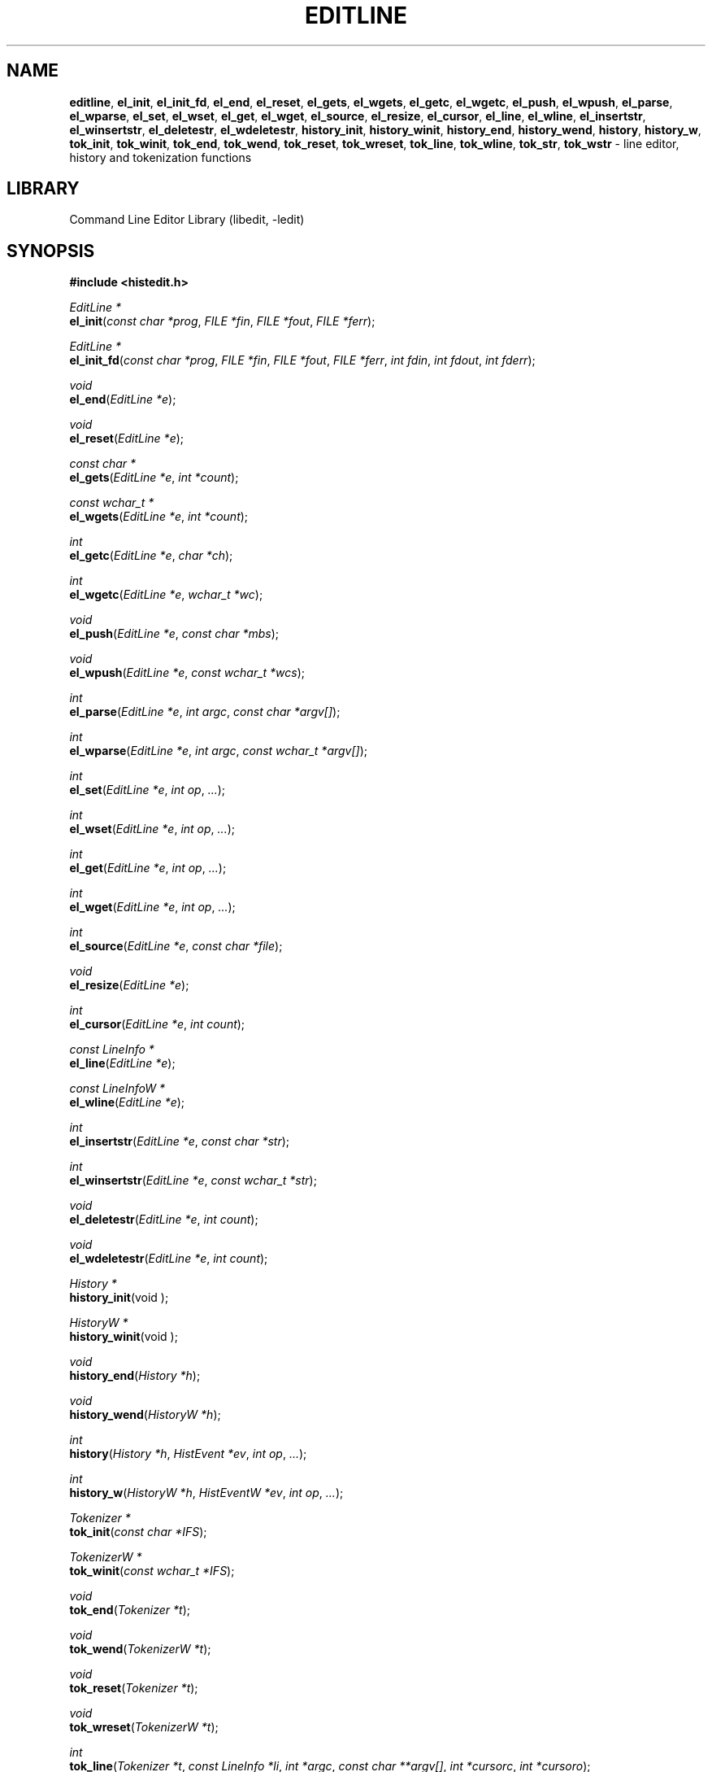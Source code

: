 .TH EDITLINE 3 "August 15, 2021" ""
.SH NAME
\fBeditline\fP,
\fBel_init\fP,
\fBel_init_fd\fP,
\fBel_end\fP,
\fBel_reset\fP,
\fBel_gets\fP,
\fBel_wgets\fP,
\fBel_getc\fP,
\fBel_wgetc\fP,
\fBel_push\fP,
\fBel_wpush\fP,
\fBel_parse\fP,
\fBel_wparse\fP,
\fBel_set\fP,
\fBel_wset\fP,
\fBel_get\fP,
\fBel_wget\fP,
\fBel_source\fP,
\fBel_resize\fP,
\fBel_cursor\fP,
\fBel_line\fP,
\fBel_wline\fP,
\fBel_insertstr\fP,
\fBel_winsertstr\fP,
\fBel_deletestr\fP,
\fBel_wdeletestr\fP,
\fBhistory_init\fP,
\fBhistory_winit\fP,
\fBhistory_end\fP,
\fBhistory_wend\fP,
\fBhistory\fP,
\fBhistory_w\fP,
\fBtok_init\fP,
\fBtok_winit\fP,
\fBtok_end\fP,
\fBtok_wend\fP,
\fBtok_reset\fP,
\fBtok_wreset\fP,
\fBtok_line\fP,
\fBtok_wline\fP,
\fBtok_str\fP,
\fBtok_wstr\fP
\- line editor, history and tokenization functions
.SH LIBRARY
Command Line Editor Library (libedit, -ledit)
.SH SYNOPSIS
.PP
\fB#include <histedit.h>\fP
.PP
\fIEditLine *\fP
.br
\fBel_init\fP(\fIconst char *prog\fP, \fIFILE *fin\fP, \fIFILE *fout\fP, \fIFILE *ferr\fP);
.PP
\fIEditLine *\fP
.br
\fBel_init_fd\fP(\fIconst char *prog\fP, \fIFILE *fin\fP, \fIFILE *fout\fP, \fIFILE *ferr\fP, \fIint fdin\fP, \fIint fdout\fP, \fIint fderr\fP);
.PP
\fIvoid\fP
.br
\fBel_end\fP(\fIEditLine *e\fP);
.PP
\fIvoid\fP
.br
\fBel_reset\fP(\fIEditLine *e\fP);
.PP
\fIconst char *\fP
.br
\fBel_gets\fP(\fIEditLine *e\fP, \fIint *count\fP);
.PP
\fIconst wchar_t *\fP
.br
\fBel_wgets\fP(\fIEditLine *e\fP, \fIint *count\fP);
.PP
\fIint\fP
.br
\fBel_getc\fP(\fIEditLine *e\fP, \fIchar *ch\fP);
.PP
\fIint\fP
.br
\fBel_wgetc\fP(\fIEditLine *e\fP, \fIwchar_t *wc\fP);
.PP
\fIvoid\fP
.br
\fBel_push\fP(\fIEditLine *e\fP, \fIconst char *mbs\fP);
.PP
\fIvoid\fP
.br
\fBel_wpush\fP(\fIEditLine *e\fP, \fIconst wchar_t *wcs\fP);
.PP
\fIint\fP
.br
\fBel_parse\fP(\fIEditLine *e\fP, \fIint argc\fP, \fIconst char *argv[]\fP);
.PP
\fIint\fP
.br
\fBel_wparse\fP(\fIEditLine *e\fP, \fIint argc\fP, \fIconst wchar_t *argv[]\fP);
.PP
\fIint\fP
.br
\fBel_set\fP(\fIEditLine *e\fP, \fIint op\fP, \fI...\fP);
.PP
\fIint\fP
.br
\fBel_wset\fP(\fIEditLine *e\fP, \fIint op\fP, \fI...\fP);
.PP
\fIint\fP
.br
\fBel_get\fP(\fIEditLine *e\fP, \fIint op\fP, \fI...\fP);
.PP
\fIint\fP
.br
\fBel_wget\fP(\fIEditLine *e\fP, \fIint op\fP, \fI...\fP);
.PP
\fIint\fP
.br
\fBel_source\fP(\fIEditLine *e\fP, \fIconst char *file\fP);
.PP
\fIvoid\fP
.br
\fBel_resize\fP(\fIEditLine *e\fP);
.PP
\fIint\fP
.br
\fBel_cursor\fP(\fIEditLine *e\fP, \fIint count\fP);
.PP
\fIconst LineInfo *\fP
.br
\fBel_line\fP(\fIEditLine *e\fP);
.PP
\fIconst LineInfoW *\fP
.br
\fBel_wline\fP(\fIEditLine *e\fP);
.PP
\fIint\fP
.br
\fBel_insertstr\fP(\fIEditLine *e\fP, \fIconst char *str\fP);
.PP
\fIint\fP
.br
\fBel_winsertstr\fP(\fIEditLine *e\fP, \fIconst wchar_t *str\fP);
.PP
\fIvoid\fP
.br
\fBel_deletestr\fP(\fIEditLine *e\fP, \fIint count\fP);
.PP
\fIvoid\fP
.br
\fBel_wdeletestr\fP(\fIEditLine *e\fP, \fIint count\fP);
.PP
\fIHistory *\fP
.br
\fBhistory_init\fP(void );
.PP
\fIHistoryW *\fP
.br
\fBhistory_winit\fP(void );
.PP
\fIvoid\fP
.br
\fBhistory_end\fP(\fIHistory *h\fP);
.PP
\fIvoid\fP
.br
\fBhistory_wend\fP(\fIHistoryW *h\fP);
.PP
\fIint\fP
.br
\fBhistory\fP(\fIHistory *h\fP, \fIHistEvent *ev\fP, \fIint op\fP, \fI...\fP);
.PP
\fIint\fP
.br
\fBhistory_w\fP(\fIHistoryW *h\fP, \fIHistEventW *ev\fP, \fIint op\fP, \fI...\fP);
.PP
\fITokenizer *\fP
.br
\fBtok_init\fP(\fIconst char *IFS\fP);
.PP
\fITokenizerW *\fP
.br
\fBtok_winit\fP(\fIconst wchar_t *IFS\fP);
.PP
\fIvoid\fP
.br
\fBtok_end\fP(\fITokenizer *t\fP);
.PP
\fIvoid\fP
.br
\fBtok_wend\fP(\fITokenizerW *t\fP);
.PP
\fIvoid\fP
.br
\fBtok_reset\fP(\fITokenizer *t\fP);
.PP
\fIvoid\fP
.br
\fBtok_wreset\fP(\fITokenizerW *t\fP);
.PP
\fIint\fP
.br
\fBtok_line\fP(\fITokenizer *t\fP, \fIconst LineInfo *li\fP, \fIint *argc\fP, \fIconst char **argv[]\fP, \fIint *cursorc\fP, \fIint *cursoro\fP);
.PP
\fIint\fP
.br
\fBtok_wline\fP(\fITokenizerW *t\fP, \fIconst LineInfoW *li\fP, \fIint *argc\fP, \fIconst wchar_t **argv[]\fP, \fIint *cursorc\fP, \fIint *cursoro\fP);
.PP
\fIint\fP
.br
\fBtok_str\fP(\fITokenizer *t\fP, \fIconst char *str\fP, \fIint *argc\fP, \fIconst char **argv[]\fP);
.PP
\fIint\fP
.br
\fBtok_wstr\fP(\fITokenizerW *t\fP, \fIconst wchar_t *str\fP, \fIint *argc\fP, \fIconst wchar_t **argv[]\fP);
.SH DESCRIPTION
The
\fBeditline\fP
library provides generic line editing, history and tokenization functions,
similar to those found in
\fBsh\fP(1).

These functions are available in the
\fBlibedit\fP
library (which needs the
\fBlibtermcap\fP
library).
Programs should be linked with
\fB\-ledit\fP ltermcap .

The
\fBeditline\fP
library respects the
.IR LC_CTYPE
locale set by the application program and never uses
\fBsetlocale\fP(3)
to change the locale.
.SH LINE EDITING FUNCTIONS
The line editing functions use a common data structure,
\fIEditLine\fP,
which is created by
\fBel_init\fP()
or
\fBel_init_fd\fP()
and freed by
\fBel_end\fP().

The wide-character functions behave the same way as their narrow
counterparts.

The following functions are available:
.TP
\fBel_init\fP()
Initialize the line editor, and return a data structure
to be used by all other line editing functions, or
NULL
on failure.
\fIprog \fP
is the name of the invoking program, used when reading the
\fBeditrc\fP(5)
file to determine which settings to use.
\fIfin\fP,
\fIfout \fP
and
\fIferr \fP
are the input, output, and error streams (respectively) to use.
In this documentation, references to
``the tty''
are actually to this input/output stream combination.
.TP
\fBel_init_fd\fP()
Like
\fBel_init\fP()
but allows specifying file descriptors for the
\fBstdio\fP(3)
corresponding streams, in case those were created with
\fBfunopen\fP(3).
.TP
\fBel_end\fP()
Clean up and finish with
\fIe\fP,
assumed to have been created with
\fBel_init\fP()
or
\fBel_init_fd\fP().
.TP
\fBel_reset\fP()
Reset the tty and the parser.
This should be called after an error which may have upset the tty's
state.
.TP
\fBel_gets\fP()
Read a line from the tty.
\fIcount \fP
is modified to contain the number of characters read.
Returns the line read if successful, or
NULL
if no characters were read or if an error occurred.
If an error occurred,
\fIcount \fP
is set to \-1 and
errno
contains the error code that caused it.
The return value may not remain valid across calls to
\fBel_gets\fP()
and must be copied if the data is to be retained.
.TP
\fBel_wgetc\fP()
Read a wide character from the tty, respecting the current locale,
or from the input queue described in
\fBeditline\fP(7)
if that is not empty, and store it in
\fIwc\fP.
If an invalid or incomplete character is found, it is discarded,
\fIerrno\fP
is set to
Er EILSEQ ,
and the next character is read and stored in
\fIwc\fP.
Returns 1 if a valid character was read, 0 on end of file, or \-1 on
\fBread\fP(2)
failure.
In the latter case,
\fIerrno\fP
is set to indicate the error.
.TP
\fBel_getc\fP()
Read a wide character as described for
\fBel_wgetc\fP()
and return 0 on end of file or \-1 on failure.
If the wide character can be represented as a single-byte character,
convert it with
\fBwctob\fP(3),
store the result in
\fIch\fP,
and return 1; otherwise, set
\fIerrno\fP
to
Er ERANGE
and return \-1.
In the C or POSIX locale, this simply reads a byte, but for any other
locale, including UTF-8, this is rarely useful.
.TP
\fBel_wpush\fP()
Push the wide character string
\fIwcs \fP
back onto the input queue described in
\fBeditline\fP(7).
If the queue overflows, for example due to a recursive macro,
or if an error occurs, for example because
\fIwcs \fP
is
NULL
or memory allocation fails, the function beeps at the user,
but does not report the problem to the caller.
.TP
\fBel_push\fP()
Use the current locale to convert the multibyte string
\fImbs \fP
to a wide character string, and pass the result to
\fBel_wpush\fP().
.TP
\fBel_parse\fP()
Parses the
\fIargv \fP
array (which is
\fIargc \fP
elements in size)
to execute builtin
\fBeditline\fP
commands.
If the command is prefixed with
``prog :''
then
\fBel_parse\fP()
will only execute the command if
``prog''
matches the
\fIprog \fP
argument supplied to
\fBel_init\fP().
The return value is
\-1 if the command is unknown,
0 if there was no error or
``prog''
didn't match, or
1 if the command returned an error.
Refer to
\fBeditrc\fP(5)
for more information.
.TP
\fBel_set\fP()
Set
\fBeditline\fP
parameters.
\fIop \fP
determines which parameter to set, and each operation has its
own parameter list.
Returns 0 on success, \-1 on failure.

The following values for
\fIop \fP
are supported, along with the required argument list:
.RS
.TP
EL_PROMPT , \fIchar *(*f)(EditLine *)\fP
Define prompt printing function as
\fIf\fP,
which is to return a string that contains the prompt.
.TP
EL_PROMPT_ESC , \fIchar *(*f)(EditLine *), Fa char c\fP
Same as
EL_PROMPT ,
but the
\fIc \fP
argument indicates the start/stop literal prompt character.

If a start/stop literal character is found in the prompt, the
character itself
is not printed, but characters after it are printed directly to the
terminal without affecting the state of the current line.
A subsequent second start/stop literal character ends this behavior.
This is typically used to embed literal escape sequences that change the
color/style of the terminal in the prompt.
Note that the literal escape character cannot be the last character in the
prompt, as the escape sequence is attached to the next character in the prompt.
0
unsets it.
.TP
EL_REFRESH
Re-display the current line on the next terminal line.
.TP
EL_RPROMPT , \fIchar *(*f)(EditLine *)\fP
Define right side prompt printing function as
\fIf\fP,
which is to return a string that contains the prompt.
.TP
EL_RPROMPT_ESC , \fIchar *(*f)(EditLine *), Fa char c\fP
Define the right prompt printing function but with a literal escape character.
.TP
EL_TERMINAL , \fIconst char *type\fP
Define terminal type of the tty to be
\fItype\fP,
or to
.IR TERM
if
\fItype \fP
is
NULL .
.TP
EL_EDITOR , \fIconst char *mode\fP
Set editing mode to
\fImode\fP,
which must be one of
``emacs''
or
``vi''.
.TP
EL_SIGNAL , \fIint flag\fP
If
\fIflag \fP
is non-zero,
\fBeditline\fP
will install its own signal handler for the following signals when
reading command input:
SIGCONT ,
SIGHUP ,
SIGINT ,
SIGQUIT ,
SIGSTOP ,
SIGTERM ,
SIGTSTP ,
and
SIGWINCH .
Otherwise, the current signal handlers will be used.
.TP
EL_BIND , \fIconst char *, Fa ..., Dv NULL \fP
Perform the
\fBbind\fP
builtin command.
Refer to
\fBeditrc\fP(5)
for more information.
.TP
EL_ECHOTC , \fIconst char *, Fa ..., Dv NULL \fP
Perform the
\fBechotc\fP
builtin command.
Refer to
\fBeditrc\fP(5)
for more information.
.TP
EL_SETTC , \fIconst char *, Fa ..., Dv NULL \fP
Perform the
\fBsettc\fP
builtin command.
Refer to
\fBeditrc\fP(5)
for more information.
.TP
EL_SETTY , \fIconst char *, Fa ..., Dv NULL \fP
Perform the
\fBsetty\fP
builtin command.
Refer to
\fBeditrc\fP(5)
for more information.
.TP
EL_TELLTC , \fIconst char *, Fa ..., Dv NULL \fP
Perform the
\fBtelltc\fP
builtin command.
Refer to
\fBeditrc\fP(5)
for more information.
.TP
EL_ADDFN , \fIconst char *name, Fa const char *help, \ \fP
Fa "unsigned char (*func)(EditLine *e, int ch)"
Add a user defined function,
\fBfunc\fP(),
referred to as
\fIname \fP
which is invoked when a key which is bound to
\fIname \fP
is entered.
\fIhelp \fP
is a description of
\fIname\fP.
At invocation time,
\fIch \fP
is the key which caused the invocation.
The return value of
\fBfunc\fP()
should be one of:
.RS
.TP
CC_NORM
Add a normal character.
.TP
CC_NEWLINE
End of line was entered.
.TP
CC_EOF
EOF was entered.
.TP
CC_ARGHACK
Expecting further command input as arguments, do nothing visually.
.TP
CC_REFRESH
Refresh display.
.TP
CC_REFRESH_BEEP
Refresh display, and beep.
.TP
CC_CURSOR
Cursor moved, so update and perform
CC_REFRESH .
.TP
CC_REDISPLAY
Redisplay entire input line.
This is useful if a key binding outputs extra information.
.TP
CC_ERROR
An error occurred.
Beep, and flush tty.
.TP
CC_FATAL
Fatal error, reset tty to known state.
.RE
.TP
EL_HIST , \fIHistory *(*func)(History *, int op, ...), \ \fP
Fa "const char *ptr"
Defines which history function to use, which is usually
\fBhistory\fP().
\fIptr \fP
should be the value returned by
\fBhistory_init\fP().
.TP
EL_EDITMODE , \fIint flag\fP
If
\fIflag \fP
is non-zero,
editing is enabled (the default).
Note that this is only an indication, and does not
affect the operation of
\fB.\fP
At this time, it is the caller's responsibility to
check this
(using
\fBel_get\fP() )
to determine if editing should be enabled or not.
.TP
EL_UNBUFFERED , \fIint flag\fP
If
\fIflag \fP
is zero,
unbuffered mode is disabled (the default).
In unbuffered mode,
\fBel_gets\fP()
will return immediately after processing a single character.
.TP
EL_SAFEREAD , \fIint flag\fP
If the
\fIflag \fP
argument is non-zero, then
\fBeditline\fP
attempts to recover from read errors, ignoring the first interrrupted
error, and trying to reset the input file descriptor to reset non-blocking I/O.
This is disabled by default, and desirable only when
\fBeditline\fP
is used in shell-like applications.
.TP
EL_GETCFN , \fIel_rfunc_t f\fP
Whenever reading a character, use the function
-ragged -offset indent -compact
.PP
\fIint\fP
.br
Fo f
\fIEditLine *e\fP
\fIwchar_t *wc\fP
Fc
which stores the character in
\fIwc \fP
and returns 1 on success, 0 on end of file, or \-1 on I/O or encoding
errors.
Functions internally using it include
\fBel_wgets\fP(),
\fBel_wgetc\fP(),
\fBel_gets\fP(),
and
\fBel_getc\fP().
Initially, a builtin function is installed, and replacing it
is discouraged because writing such a function is very error prone.
The builtin function can be restored at any time by passing the
special value
EL_BUILTIN_GETCFN
instead of a function pointer.
.TP
EL_CLIENTDATA , \fIvoid *data\fP
Register
\fIdata \fP
to be associated with this EditLine structure.
It can be retrieved with the corresponding
\fBel_get\fP();
call.
.TP
EL_SETFP , \fIint fd, Fa FILE *fp\fP
Set the current
\fBeditline\fP
file pointer for
``input''
\fIfd \fP
=
0 ,
``output''
\fIfd \fP
=
1 ,
or
``error''
\fIfd \fP
=
2
from
\fIfp\fP.
.RE
.TP
\fBel_get\fP()
Get
\fBeditline\fP
parameters.
\fIop \fP
determines which parameter to retrieve into
\fIresult\fP.
Returns 0 if successful, \-1 otherwise.

The following values for
\fIop \fP
are supported, along with actual type of
\fIresult : \fP
.RS
.TP
EL_PROMPT , \fIchar *(*f)(EditLine *), Fa char *c\fP
Set
\fIf \fP
to a pointer to the function that displays the prompt.
If
\fIc \fP
is not
NULL ,
set it to the start/stop literal prompt character.
.TP
EL_RPROMPT , \fIchar *(*f)(EditLine *), Fa char *c\fP
Set
\fIf \fP
to a pointer to the function that displays the prompt.
If
\fIc \fP
is not
NULL ,
set it to the start/stop literal prompt character.
.TP
EL_EDITOR , \fIconst char **n\fP
Set the name of the editor in
\fIn\fP,
which will be one of
``emacs''
or
``vi''.
.TP
EL_GETTC , \fIconst char *name, Fa void *value\fP
If
\fIname \fP
is a valid
\fBtermcap\fP(5)
capability set
\fIvalue \fP
to the current value of that capability.
.TP
EL_SIGNAL , \fIint *s\fP
Set
\fIs \fP
to non-zero if
\fBeditline\fP
has installed private signal handlers (see
\fBel_get\fP()
above).
.TP
EL_EDITMODE , \fIint *c\fP
Set
\fIc \fP
to non-zero if editing is enabled.
.TP
EL_GETCFN , \fIel_rfunc_t *f\fP
Set
\fIf \fP
to a pointer to the function that reads characters, or to
EL_BUILTIN_GETCFN
if the builtin function is in use.
.TP
EL_CLIENTDATA , \fIvoid **data\fP
Set
\fIdata \fP
to the previously registered client data set by an
\fBel_set\fP()
call.
.TP
EL_UNBUFFERED , \fIint *c\fP
Set
\fIc \fP
to non-zero if unbuffered mode is enabled.
.TP
EL_SAFEREAD , \fIint *c\fP
Set
\fIc \fP
to non-zero if safe read is set.
.TP
EL_GETFP , \fIint fd", Fa FILE **fp\fP
Set
\fIfp \fP
to the current
\fBeditline\fP
file pointer for
``input''
\fIfd \fP
=
0 ,
``output''
\fIfd \fP
=
1 ,
or
``error''
\fIfd \fP
=
2 .
.RE
.TP
\fBel_source\fP()
Initialize
\fBeditline\fP
by reading the contents of
\fIfile\fP.
\fBel_parse\fP()
is called for each line in
\fIfile\fP.
If
\fIfile \fP
is
NULL ,
try
\fI$EDITRC\fP
and if that is not set
\fI$HOME/.editrc\fP.
Refer to
\fBeditrc\fP(5)
for details on the format of
\fIfile\fP.
\fBel_source\fP()
returns 0 on success and \-1 on error.
.TP
\fBel_resize\fP()
Must be called if the terminal size changes.
If
EL_SIGNAL
has been set with
\fBel_set\fP(),
then this is done automatically.
Otherwise, it's the responsibility of the application to call
\fBel_resize\fP()
on the appropriate occasions.
.TP
\fBel_cursor\fP()
Move the cursor to the right (if positive) or to the left (if negative)
\fIcount \fP
characters.
Returns the resulting offset of the cursor from the beginning of the line.
.TP
\fBel_line\fP()
Return the editing information for the current line in a
\fILineInfo \fP
structure, which is defined as follows:

typedef struct lineinfo {
.br
    const char *buffer;    /* address of buffer */
.br
    const char *cursor;    /* address of cursor */
.br
    const char *lastchar;  /* address of last character */
.br
} LineInfo;
.br

\fIbuffer \fP
is not NUL terminated.
This function may be called after
\fBel_gets\fP()
to obtain the
\fILineInfo \fP
structure pertaining to line returned by that function,
and from within user defined functions added with
EL_ADDFN .
.TP
\fBel_insertstr\fP()
Insert
\fIstr \fP
into the line at the cursor.
Returns \-1 if
\fIstr \fP
is empty or won't fit, and 0 otherwise.
.TP
\fBel_deletestr\fP()
Delete
\fIcount \fP
characters before the cursor.
.SH HISTORY LIST FUNCTIONS
The history functions use a common data structure,
\fIHistory\fP,
which is created by
\fBhistory_init\fP()
and freed by
\fBhistory_end\fP().

The following functions are available:
.TP
\fBhistory_init\fP()
Initialize the history list, and return a data structure
to be used by all other history list functions, or
NULL
on failure.
.TP
\fBhistory_end\fP()
Clean up and finish with
\fIh\fP,
assumed to have been created with
\fBhistory_init\fP().
.TP
\fBhistory\fP()
Perform operation
\fIop \fP
on the history list, with optional arguments as needed by the
operation.
\fIev \fP
is changed accordingly to operation.
The following values for
\fIop \fP
are supported, along with the required argument list:
.RS
.TP
H_SETSIZE , \fIint size\fP
Set size of history to
\fIsize \fP
elements.
.TP
H_GETSIZE
Get number of events currently in history.
.TP
H_END
Cleans up and finishes with
\fIh\fP,
assumed to be created with
\fBhistory_init\fP().
.TP
H_CLEAR
Clear the history.
.TP
H_FUNC , \fIvoid *ptr, Fa history_gfun_t first, \ \fP
Fa "history_gfun_t next" , Fa "history_gfun_t last" , \
Fa "history_gfun_t prev" , Fa "history_gfun_t curr" , \
Fa "history_sfun_t set" , Fa "history_vfun_t clear" , \
Fa "history_efun_t enter" , Fa "history_efun_t add"
Define functions to perform various history operations.
\fIptr \fP
is the argument given to a function when it's invoked.
.TP
H_FIRST
Return the first element in the history.
.TP
H_LAST
Return the last element in the history.
.TP
H_PREV
Return the previous element in the history.
It is newer than the current one.
.TP
H_NEXT
Return the next element in the history.
It is older than the current one.
.TP
H_CURR
Return the current element in the history.
.TP
H_SET , \fIint position\fP
Set the cursor to point to the requested element.
.TP
H_ADD , \fIconst char *str\fP
Append
\fIstr \fP
to the current element of the history, or perform the
H_ENTER
operation with argument
\fIstr \fP
if there is no current element.
.TP
H_APPEND , \fIconst char *str\fP
Append
\fIstr \fP
to the last new element of the history.
.TP
H_ENTER , \fIconst char *str\fP
Add
\fIstr \fP
as a new element to the history and, if necessary,
removing the oldest entry to keep the list to the created size.
If
H_SETUNIQUE
has been called with a non-zero argument, the element
will not be entered into the history if its contents match
the ones of the current history element.
If the element is entered
\fBhistory\fP()
returns 1; if it is ignored as a duplicate returns 0.
Finally
\fBhistory\fP()
returns \-1 if an error occurred.
.TP
H_PREV_STR , \fIconst char *str\fP
Return the closest previous event that starts with
\fIstr\fP.
.TP
H_NEXT_STR , \fIconst char *str\fP
Return the closest next event that starts with
\fIstr\fP.
.TP
H_PREV_EVENT , \fIint e\fP
Return the previous event numbered
\fIe\fP.
.TP
H_NEXT_EVENT , \fIint e\fP
Return the next event numbered
\fIe\fP.
.TP
H_LOAD , \fIconst char *file\fP
Load the history list stored in
\fIfile\fP.
.TP
H_SAVE , \fIconst char *file\fP
Save the history list to
\fIfile\fP.
.TP
H_SAVE_FP , \fIFILE *fp\fP
Save the history list to the opened
.PP
\fIFILE\fP
.br
pointer
\fIfp\fP.
.TP
H_NSAVE_FP , \fIsize_t n, Fa FILE *fp\fP
Save the last
.PP
\fIn\fP
.br
history entries to the opened
.PP
\fIFILE\fP
.br
pointer
\fIfp\fP.
.TP
H_SETUNIQUE , \fIint unique\fP
Set flag that adjacent identical event strings should not be entered
into the history.
.TP
H_GETUNIQUE
Retrieve the current setting if adjacent identical elements should
be entered into the history.
.TP
H_DEL , \fIint e\fP
Delete the event numbered
\fIe\fP.
This function is only provided for
\fBreadline\fP
compatibility.
The caller is responsible for free'ing the string in the returned
\fIHistEvent\fP.
.RE

\fBhistory\fP();
returns >= 0 if the operation
\fIop \fP
succeeds.
Otherwise, \-1 is returned and
\fIev \fP
is updated to contain more details about the error.
.SH TOKENIZATION FUNCTIONS
The tokenization functions use a common data structure,
\fITokenizer\fP,
which is created by
\fBtok_init\fP()
and freed by
\fBtok_end\fP().

The following functions are available:
.TP
\fBtok_init\fP()
Initialize the tokenizer, and return a data structure
to be used by all other tokenizer functions.
\fIIFS \fP
contains the Input Field Separators, which defaults to
<space ,>
<tab ,>
and
<newline>
if
NULL .
.TP
\fBtok_end\fP()
Clean up and finish with
\fIt\fP,
assumed to have been created with
\fBtok_init\fP().
.TP
\fBtok_reset\fP()
Reset the tokenizer state.
Use after a line has been successfully tokenized
by
\fBtok_line\fP()
or
\fBtok_str\fP()
and before a new line is to be tokenized.
.TP
\fBtok_line\fP()
Tokenize
\fIli\fP,
If successful, modify:
\fIargv \fP
to contain the words,
\fIargc \fP
to contain the number of words,
\fIcursorc \fP
(if not
NULL )
to contain the index of the word containing the cursor,
and
\fIcursoro \fP
(if not
NULL )
to contain the offset within
\fIargv[cursorc] \fP
of the cursor.

Returns
0 if successful,
\-1 for an internal error,
1 for an unmatched single quote,
2 for an unmatched double quote,
and
3 for a backslash quoted
<newline .>
A positive exit code indicates that another line should be read
and tokenization attempted again.
.TP
\fBtok_str\fP()
A simpler form of
\fBtok_line\fP(; )
\fIstr \fP
is a NUL terminated string to tokenize.
.SH SEE ALSO
\fBsh\fP(1),
\fBsignal\fP(3),
\fBtermcap\fP(3),
\fBeditrc\fP(5),
\fBtermcap\fP(5),
\fBeditline\fP(7)
.SH HISTORY
The
\fBeditline\fP
library first appeared in
Bx 4.4 .
CC_REDISPLAY
appeared in
Nx 1.3 .
CC_REFRESH_BEEP ,
EL_EDITMODE
and the readline emulation appeared in
Nx 1.4 .
EL_RPROMPT
appeared in
Nx 1.5 .
.SH AUTHORS

-nosplit
The
\fBeditline\fP
library was written by

Christos Zoulas .

Luke Mewburn
wrote this manual and implemented
CC_REDISPLAY ,
CC_REFRESH_BEEP ,
EL_EDITMODE ,
and
EL_RPROMPT .

Jaromir Dolecek
implemented the readline emulation.

Johny Mattsson
implemented wide-character support.
.SH BUGS
At this time, it is the responsibility of the caller to
check the result of the
EL_EDITMODE
operation of
\fBel_get\fP()
(after an
\fBel_source\fP()
or
\fBel_parse\fP() )
to determine if
\fBeditline\fP
should be used for further input.
I.e.,
EL_EDITMODE
is purely an indication of the result of the most recent
\fBeditrc\fP(5)
\fBedit\fP
command.
